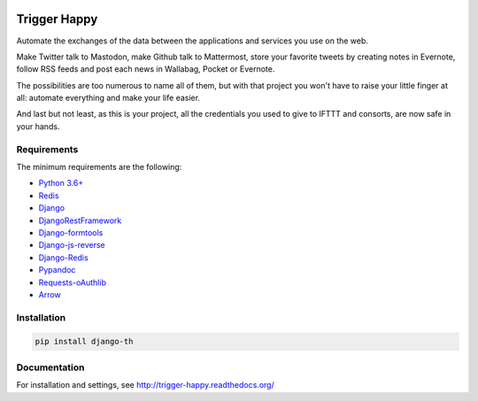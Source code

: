.. image:: https://travis-ci.org/push-things/django-th.svg?branch=master
    :target: https://travis-ci.org/push-things/django-th
    :alt: Travis Status


.. image:: http://img.shields.io/pypi/v/django-th.svg
    :target: https://pypi.org/project/django_th/
    :alt: Latest version


.. image:: https://codeclimate.com/github/push-things/django-th/badges/gpa.svg
    :target: https://codeclimate.com/github/push-things/django-th
    :alt: Code Climate


.. image:: https://coveralls.io/repos/github/push-things/django-th/badge.svg
   :target: https://coveralls.io/github/push-things/django-th
   :alt: Test Coverage


.. image:: https://scrutinizer-ci.com/g/push-things/django-th/badges/quality-score.png?b=master
   :target: https://scrutinizer-ci.com/g/push-things/django-th/?branch=master
   :alt: Scrutinizer Code Quality


.. image:: https://readthedocs.org/projects/trigger-happy/badge/?version=latest
    :target: https://readthedocs.org/projects/trigger-happy/?badge=latest
    :alt: Documentation status


.. image:: http://img.shields.io/badge/python-3.6-orange.svg
    :target: https://pypi.org/pypi/django-th/
    :alt: Python version supported


.. image:: http://img.shields.io/badge/license-BSD-blue.svg
    :target: https://pypi.org/pypi/django-th/
    :alt: License


.. image:: https://img.shields.io/badge/SayThanks.io-%E2%98%BC-1EAEDB.svg
    :target: https://saythanks.io/to/foxmask
    :alt: Say thanks to foxmask


=============
Trigger Happy
=============

Automate the exchanges of the data between the applications and services you use on the web.

Make Twitter talk to Mastodon, make Github talk to Mattermost, store your favorite tweets by creating notes in Evernote, follow RSS feeds and post each news in Wallabag, Pocket or Evernote.

The possibilities are too numerous to name all of them, but with that project you won't have to raise your little finger at all: automate everything and make your life easier.

And last but not least, as this is your project, all the credentials you used to give to IFTTT and consorts, are now safe in your hands.

.. image:: https://raw.githubusercontent.com/push-things/django-th/master/docs/installation_guide/th_esb.png
   :alt: Trigger Happy Architecture


Requirements
============

The minimum requirements are the following:

* `Python 3.6+ <https://python.org/>`_
* `Redis <https://redis.io/>`_
* `Django <https://www.djangoproject.com/>`_
* `DjangoRestFramework <http://www.django-rest-framework.org/>`_
* `Django-formtools <https://pypi.org/pypi/django-formtools>`_
* `Django-js-reverse <https://pypi.org/pypi/django-js-reverse>`_
* `Django-Redis <https://pypi.org/pypi/django-redis/>`_
* `Pypandoc <https://pypi.org/pypi/pypandoc/>`_
* `Requests-oAuthlib <https://pypi.org/pypi/requests-oauthlib/>`_
* `Arrow <https://pypi.org/pypi/arrow>`_

Installation
============

.. code-block:: bash

    pip install django-th


Documentation
=============

For installation and settings, see http://trigger-happy.readthedocs.org/


